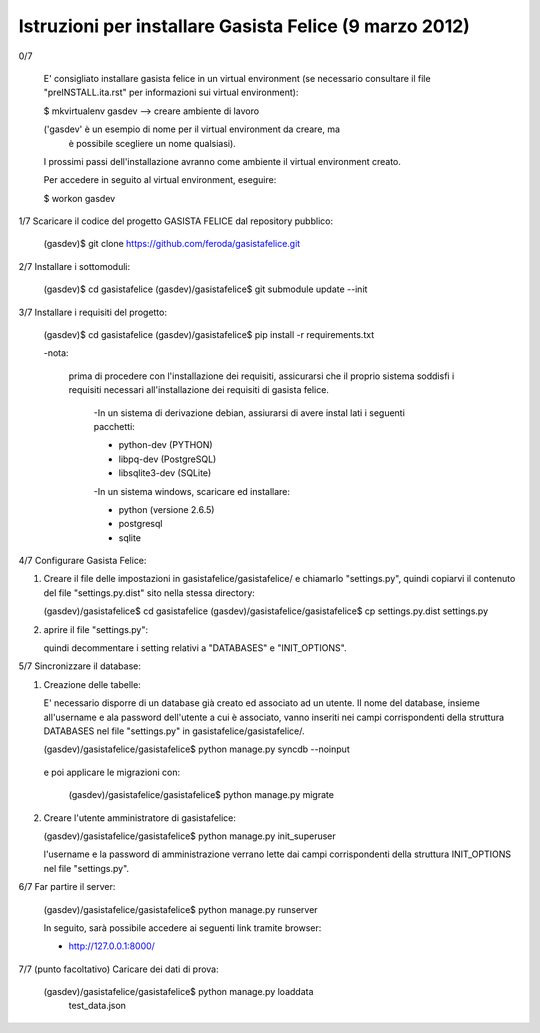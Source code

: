 Istruzioni per installare Gasista Felice (9 marzo 2012)
---------------------------------------------------------


0/7

	E' consigliato installare gasista felice in un virtual environment (se 
	necessario consultare il file "preINSTALL.ita.rst" per informazioni sui 
	virtual environment):

	$ mkvirtualenv gasdev  --> creare ambiente di lavoro

	('gasdev' è un esempio di nome per il virtual environment da creare, ma
	 è possibile scegliere un nome qualsiasi).

	I prossimi passi dell'installazione avranno come ambiente il virtual 
	environment creato. 
	
	Per accedere in seguito al virtual environment, eseguire:
	
	$ workon gasdev  



1/7 Scaricare il codice del progetto GASISTA FELICE dal repository pubblico:

	(gasdev)$ git clone https://github.com/feroda/gasistafelice.git


2/7 Installare i sottomoduli:

	(gasdev)$ cd gasistafelice
	(gasdev)/gasistafelice$ git submodule update --init


3/7 Installare i requisiti del progetto:

	(gasdev)$ cd gasistafelice
	(gasdev)/gasistafelice$ pip install -r requirements.txt
	
	-nota: 
	
	 prima di procedere con l'installazione dei requisiti, assicurarsi che 
	 il proprio sistema soddisfi i requisiti necessari all'installazione dei 	 requisiti di gasista felice.
	 
		-In un sistema di derivazione debian, assiurarsi di avere instal		lati i seguenti pacchetti:

		- python-dev (PYTHON)
		- libpq-dev (PostgreSQL)
		- libsqlite3-dev (SQLite)

		-In un sistema windows, scaricare ed installare:
		
		- python (versione 2.6.5)
		- postgresql
		- sqlite



4/7 Configurare Gasista Felice:

1.	Creare il file delle impostazioni in gasistafelice/gasistafelice/ e 
	chiamarlo "settings.py", quindi copiarvi il contenuto del file 
	"settings.py.dist" sito nella stessa directory:
	
	(gasdev)/gasistafelice$ cd gasistafelice
	(gasdev)/gasistafelice/gasistafelice$ cp settings.py.dist settings.py
	
2.	aprire il file "settings.py": 
	
	quindi decommentare i setting relativi a "DATABASES" e "INIT_OPTIONS".



5/7 Sincronizzare il database:

1.	Creazione delle tabelle:

	E' necessario disporre di un database già creato ed associato ad un utente.
	Il nome del database, insieme all'username e ala password dell'utente a cui 
	è associato, vanno inseriti nei campi corrispondenti della struttura 
	DATABASES nel file "settings.py" in gasistafelice/gasistafelice/.
	
	(gasdev)/gasistafelice/gasistafelice$ python manage.py syncdb --noinput

    e poi applicare le migrazioni con:

	(gasdev)/gasistafelice/gasistafelice$ python manage.py migrate

2.	Creare l'utente amministratore di gasistafelice:

	(gasdev)/gasistafelice/gasistafelice$ python manage.py init_superuser
	
	l'username e la password di amministrazione verrano lette dai campi 
	corrispondenti della struttura INIT_OPTIONS nel file "settings.py".

6/7 Far partire il server:

	(gasdev)/gasistafelice/gasistafelice$ python manage.py runserver

	In seguito, sarà possibile accedere ai seguenti link tramite browser:
	
	- http://127.0.0.1:8000/


7/7	(punto facoltativo) Caricare dei dati di prova:

	(gasdev)/gasistafelice/gasistafelice$ python manage.py loaddata 
		test_data.json
